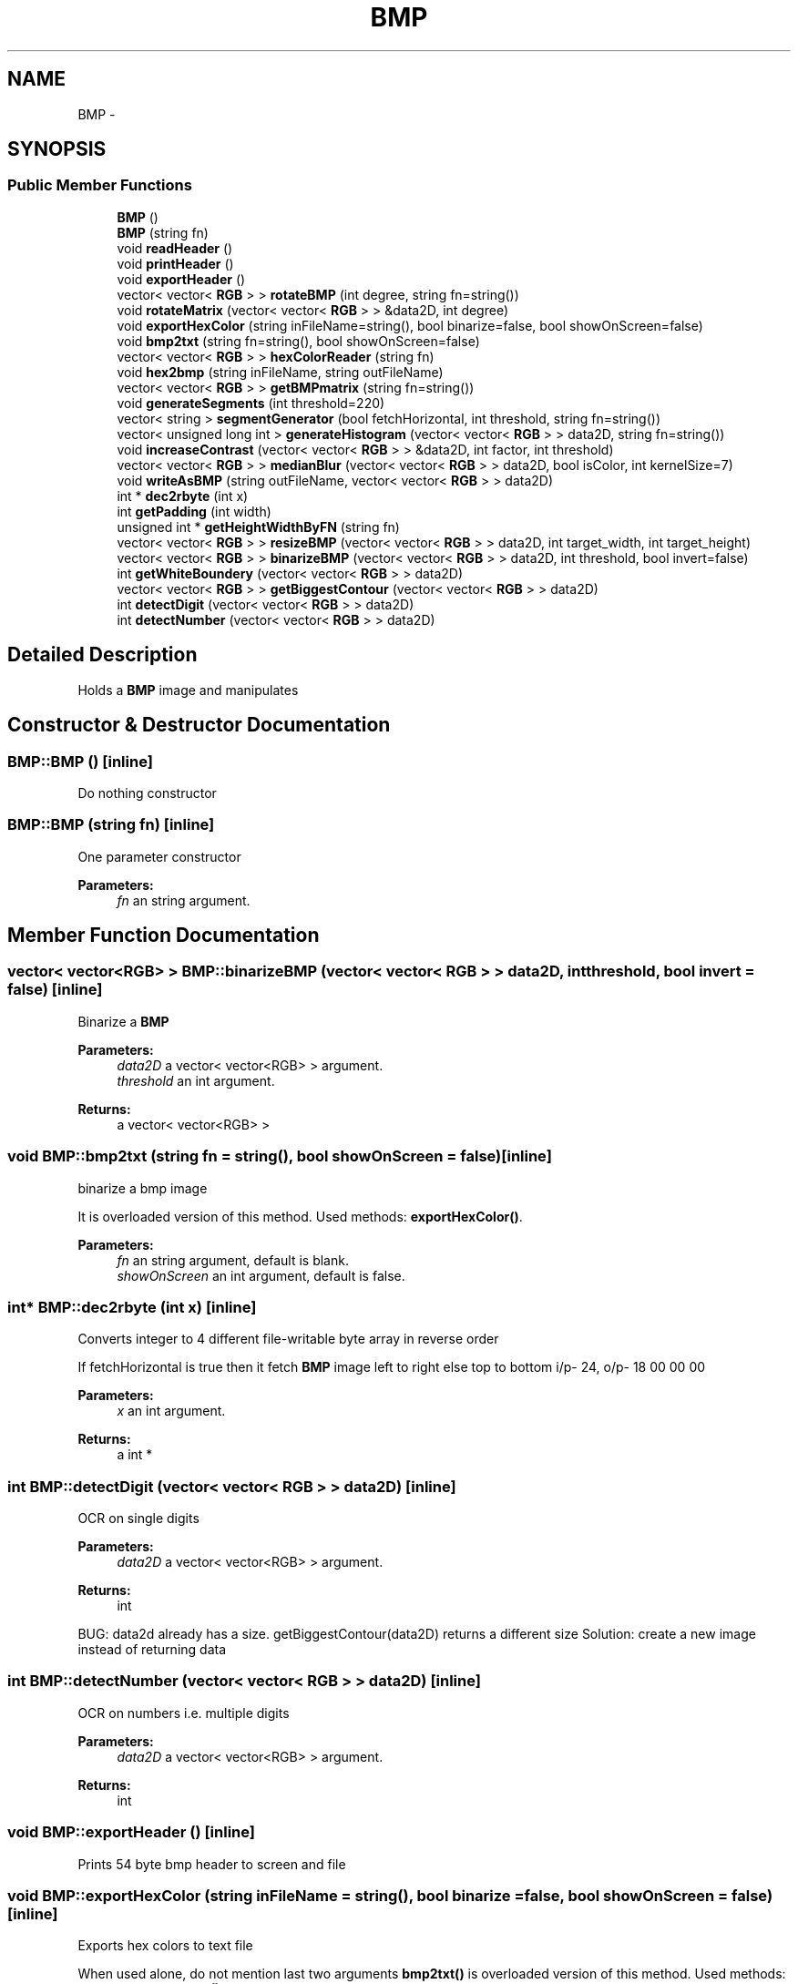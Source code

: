 .TH "BMP" 3 "Mon May 23 2016" "segmenter" \" -*- nroff -*-
.ad l
.nh
.SH NAME
BMP \- 
.SH SYNOPSIS
.br
.PP
.SS "Public Member Functions"

.in +1c
.ti -1c
.RI "\fBBMP\fP ()"
.br
.ti -1c
.RI "\fBBMP\fP (string fn)"
.br
.ti -1c
.RI "void \fBreadHeader\fP ()"
.br
.ti -1c
.RI "void \fBprintHeader\fP ()"
.br
.ti -1c
.RI "void \fBexportHeader\fP ()"
.br
.ti -1c
.RI "vector< vector< \fBRGB\fP > > \fBrotateBMP\fP (int degree, string fn=string())"
.br
.ti -1c
.RI "void \fBrotateMatrix\fP (vector< vector< \fBRGB\fP > > &data2D, int degree)"
.br
.ti -1c
.RI "void \fBexportHexColor\fP (string inFileName=string(), bool binarize=false, bool showOnScreen=false)"
.br
.ti -1c
.RI "void \fBbmp2txt\fP (string fn=string(), bool showOnScreen=false)"
.br
.ti -1c
.RI "vector< vector< \fBRGB\fP > > \fBhexColorReader\fP (string fn)"
.br
.ti -1c
.RI "void \fBhex2bmp\fP (string inFileName, string outFileName)"
.br
.ti -1c
.RI "vector< vector< \fBRGB\fP > > \fBgetBMPmatrix\fP (string fn=string())"
.br
.ti -1c
.RI "void \fBgenerateSegments\fP (int threshold=220)"
.br
.ti -1c
.RI "vector< string > \fBsegmentGenerator\fP (bool fetchHorizontal, int threshold, string fn=string())"
.br
.ti -1c
.RI "vector< unsigned long int > \fBgenerateHistogram\fP (vector< vector< \fBRGB\fP > > data2D, string fn=string())"
.br
.ti -1c
.RI "void \fBincreaseContrast\fP (vector< vector< \fBRGB\fP > > &data2D, int factor, int threshold)"
.br
.ti -1c
.RI "vector< vector< \fBRGB\fP > > \fBmedianBlur\fP (vector< vector< \fBRGB\fP > > data2D, bool isColor, int kernelSize=7)"
.br
.ti -1c
.RI "void \fBwriteAsBMP\fP (string outFileName, vector< vector< \fBRGB\fP > > data2D)"
.br
.ti -1c
.RI "int * \fBdec2rbyte\fP (int x)"
.br
.ti -1c
.RI "int \fBgetPadding\fP (int width)"
.br
.ti -1c
.RI "unsigned int * \fBgetHeightWidthByFN\fP (string fn)"
.br
.ti -1c
.RI "vector< vector< \fBRGB\fP > > \fBresizeBMP\fP (vector< vector< \fBRGB\fP > > data2D, int target_width, int target_height)"
.br
.ti -1c
.RI "vector< vector< \fBRGB\fP > > \fBbinarizeBMP\fP (vector< vector< \fBRGB\fP > > data2D, int threshold, bool invert=false)"
.br
.ti -1c
.RI "int \fBgetWhiteBoundery\fP (vector< vector< \fBRGB\fP > > data2D)"
.br
.ti -1c
.RI "vector< vector< \fBRGB\fP > > \fBgetBiggestContour\fP (vector< vector< \fBRGB\fP > > data2D)"
.br
.ti -1c
.RI "int \fBdetectDigit\fP (vector< vector< \fBRGB\fP > > data2D)"
.br
.ti -1c
.RI "int \fBdetectNumber\fP (vector< vector< \fBRGB\fP > > data2D)"
.br
.in -1c
.SH "Detailed Description"
.PP 
Holds a \fBBMP\fP image and manipulates 
.SH "Constructor & Destructor Documentation"
.PP 
.SS "BMP::BMP ()\fC [inline]\fP"
Do nothing constructor 
.SS "BMP::BMP (string fn)\fC [inline]\fP"
One parameter constructor
.PP
\fBParameters:\fP
.RS 4
\fIfn\fP an string argument\&. 
.RE
.PP

.SH "Member Function Documentation"
.PP 
.SS "vector< vector<\fBRGB\fP> > BMP::binarizeBMP (vector< vector< \fBRGB\fP > > data2D, int threshold, bool invert = \fCfalse\fP)\fC [inline]\fP"
Binarize a \fBBMP\fP
.PP
\fBParameters:\fP
.RS 4
\fIdata2D\fP a vector< vector<RGB> > argument\&. 
.br
\fIthreshold\fP an int argument\&. 
.RE
.PP
\fBReturns:\fP
.RS 4
a vector< vector<RGB> > 
.RE
.PP

.SS "void BMP::bmp2txt (string fn = \fCstring()\fP, bool showOnScreen = \fCfalse\fP)\fC [inline]\fP"
binarize a bmp image
.PP
It is overloaded version of this method\&. Used methods: \fBexportHexColor()\fP\&. 
.PP
\fBParameters:\fP
.RS 4
\fIfn\fP an string argument, default is blank\&. 
.br
\fIshowOnScreen\fP an int argument, default is false\&. 
.RE
.PP

.SS "int* BMP::dec2rbyte (int x)\fC [inline]\fP"
Converts integer to 4 different file-writable byte array in reverse order
.PP
If fetchHorizontal is true then it fetch \fBBMP\fP image left to right else top to bottom i/p- 24, o/p- 18 00 00 00 
.PP
\fBParameters:\fP
.RS 4
\fIx\fP an int argument\&. 
.RE
.PP
\fBReturns:\fP
.RS 4
a int * 
.RE
.PP

.SS "int BMP::detectDigit (vector< vector< \fBRGB\fP > > data2D)\fC [inline]\fP"
OCR on single digits
.PP
\fBParameters:\fP
.RS 4
\fIdata2D\fP a vector< vector<RGB> > argument\&. 
.RE
.PP
\fBReturns:\fP
.RS 4
int 
.RE
.PP
BUG: data2d already has a size\&. getBiggestContour(data2D) returns a different size Solution: create a new image instead of returning data
.SS "int BMP::detectNumber (vector< vector< \fBRGB\fP > > data2D)\fC [inline]\fP"
OCR on numbers i\&.e\&. multiple digits
.PP
\fBParameters:\fP
.RS 4
\fIdata2D\fP a vector< vector<RGB> > argument\&. 
.RE
.PP
\fBReturns:\fP
.RS 4
int 
.RE
.PP

.SS "void BMP::exportHeader ()\fC [inline]\fP"
Prints 54 byte bmp header to screen and file 
.SS "void BMP::exportHexColor (string inFileName = \fCstring()\fP, bool binarize = \fCfalse\fP, bool showOnScreen = \fCfalse\fP)\fC [inline]\fP"
Exports hex colors to text file
.PP
When used alone, do not mention last two arguments \fBbmp2txt()\fP is overloaded version of this method\&. Used methods: \fBgetHeightWidthByFN()\fP, \fBgetPadding()\fP, \fBgetBMPmatrix()\fP\&. 
.PP
\fBParameters:\fP
.RS 4
\fIinFileName\fP an string argument, default is blank\&. 
.br
\fIbinarize\fP an int argument, default is false\&. 
.br
\fIshowOnScreen\fP an int argument, default is false\&. 
.RE
.PP
sorting left to right, bottom to top 
.SS "vector<unsigned long int> BMP::generateHistogram (vector< vector< \fBRGB\fP > > data2D, string fn = \fCstring()\fP)\fC [inline]\fP"
Generate histogram of a \fBBMP\fP image (P5 PGM)
.PP
\fBParameters:\fP
.RS 4
\fIdata2D\fP an vector< vector<RGB> > argument\&. 
.br
\fIfn\fP an string argument, default is blank\&. 
.RE
.PP
\fBReturns:\fP
.RS 4
a vector<unsigned long int> 
.RE
.PP

.SS "void BMP::generateSegments (int threshold = \fC220\fP)\fC [inline]\fP"
Generates both line and word segment from \fBBMP\fP files
.PP
This method calls its sub method \fBsegmentGenerator()\fP and loop through received string array up to two level Used methods: \fBsegmentGenerator()\fP\&. 
.PP
\fBParameters:\fP
.RS 4
\fIthreshold\fP an int argument, default is 225\&. 
.RE
.PP

.SS "vector< vector<\fBRGB\fP> > BMP::getBiggestContour (vector< vector< \fBRGB\fP > > data2D)\fC [inline]\fP"
Get the biggest contour from a \fBBMP\fP i\&.e\&. cropping out unnecessary white borders
.PP
\fBParameters:\fP
.RS 4
\fIdata2D\fP a vector< vector<RGB> > argument\&. 
.br
\fIthreshold\fP an int argument\&. 
.RE
.PP
\fBReturns:\fP
.RS 4
a vector< vector<RGB> > 
.RE
.PP

.SS "vector< vector< \fBRGB\fP > > BMP::getBMPmatrix (string fn = \fCstring()\fP)\fC [inline]\fP"
Reads color from \fBBMP\fP files and store them into 2D array
.PP
Used methods: \fBgetHeightWidthByFN()\fP, \fBgetPadding()\fP\&. 
.PP
\fBParameters:\fP
.RS 4
\fIfn\fP an string argument, default is blank\&. 
.RE
.PP
\fBReturns:\fP
.RS 4
a vector< vector<RGB> > 
.RE
.PP
fetching and sorting left to right, bottom to top 
.SS "unsigned int* BMP::getHeightWidthByFN (string fn)\fC [inline]\fP"
Calculate the padding or junk byte values of \fBBMP\fP from width
.PP
\fBParameters:\fP
.RS 4
\fIwidth\fP an int argument\&. 
.RE
.PP
\fBReturns:\fP
.RS 4
a int 
.RE
.PP

.SS "int BMP::getPadding (int width)\fC [inline]\fP"
Calculate the padding or junk byte values of \fBBMP\fP from width
.PP
\fBParameters:\fP
.RS 4
\fIwidth\fP an int argument\&. 
.RE
.PP
\fBReturns:\fP
.RS 4
a int 
.RE
.PP

.SS "int BMP::getWhiteBoundery (vector< vector< \fBRGB\fP > > data2D)\fC [inline]\fP"
Get white boundary limits i\&.e\&. white border from a \fBBMP\fP image, helper method of getBiggestContour
.PP
\fBParameters:\fP
.RS 4
\fIdata2D\fP a vector< vector<RGB> > argument\&. 
.RE
.PP
\fBReturns:\fP
.RS 4
an int 
.RE
.PP

.SS "void BMP::hex2bmp (string inFileName, string outFileName)\fC [inline]\fP"
Reads hex color files and write them into \fBBMP\fP files
.PP
reads color intensity \&.txt files and store them into vector those \&.txt file has white space as pixel and '
.br
' as line delimiter Used methods: \fBhexColorReader()\fP, \fBwriteAsBMP()\fP\&. 
.PP
\fBParameters:\fP
.RS 4
\fIinFileName\fP an string argument\&. 
.br
\fIoutFileName\fP an string argument\&. 
.RE
.PP

.SS "vector< vector<\fBRGB\fP> > BMP::hexColorReader (string fn)\fC [inline]\fP"
reads hex color files and store them into 2D array
.PP
reads color intensity \&.txt files and store them into vector Used methods: \fBgetHeightWidthByFN()\fP, \fBexportHexColor()\fP\&. 
.PP
\fBParameters:\fP
.RS 4
\fIfn\fP an string argument\&. 
.RE
.PP
\fBReturns:\fP
.RS 4
a vector< vector<RGB> > 
.RE
.PP

.SS "void BMP::increaseContrast (vector< vector< \fBRGB\fP > > & data2D, int factor, int threshold)\fC [inline]\fP"
Increase contrast of a \fBRGB\fP pixel matrix
.PP
\fBParameters:\fP
.RS 4
\fIdata2D\fP an vector< vector<RGB> >& argument\&. 
.br
\fIfactor\fP an int argument\&. 
.br
\fIthreshold\fP an int argument\&. 
.RE
.PP

.SS "vector< vector<\fBRGB\fP> > BMP::medianBlur (vector< vector< \fBRGB\fP > > data2D, bool isColor, int kernelSize = \fC7\fP)\fC [inline]\fP"
Apply median blur on a pixel matrix, it removes salt/paper noise
.PP
\fBParameters:\fP
.RS 4
\fIdata2D\fP an vector< vector<RGB> > argument, it should be odd\&. 
.br
\fIisColor\fP an int bool\&. 
.br
\fIkernelSize\fP an int argument, default is 7\&. 
.RE
.PP
\fBReturns:\fP
.RS 4
a vector< vector<RGB> > 
.RE
.PP

.SS "void BMP::printHeader ()\fC [inline]\fP"
Prints 54 byte bmp header to screen 
.SS "void BMP::readHeader ()\fC [inline]\fP"
Reads 54 byte bmp header bfType - 2 bytes
.PP
bfSize: - 4 bytes
.PP
bfReserved1: - 2 bytes
.PP
bfReserved2: - 2 bytes
.PP
bfOffBits: - 4 bytes
.PP
biSize: - 4 bytes
.PP
biWidth: - 4 bytes
.PP
biHeight: - 4 bytes
.PP
biPlanes: - 2 bytes
.PP
biBitCount: - 2 bytes
.PP
biCompression: - 4 bytes
.PP
biSizeImage: - 4 bytes
.PP
biXPelsPerMeter: - 4 bytes
.PP
biYPelsPerMeter: - 4 bytes
.PP
biClrUsed: - 4 bytes
.PP
biClrImportant: - 4 bytes
.PP
calculating padding value 
.SS "vector< vector<\fBRGB\fP> > BMP::resizeBMP (vector< vector< \fBRGB\fP > > data2D, int target_width, int target_height)\fC [inline]\fP"
Resized a \fBBMP\fP
.PP
\fBParameters:\fP
.RS 4
\fIdata2D\fP a vector< vector<RGB> > argument\&. 
.br
\fItarget_width\fP an int argument\&. 
.br
\fItarget_height\fP an int argument\&. 
.RE
.PP
\fBReturns:\fP
.RS 4
a vector< vector<RGB> > 
.RE
.PP

.SS "vector< vector<\fBRGB\fP> > BMP::rotateBMP (int degree, string fn = \fCstring()\fP)\fC [inline]\fP"
Rotates a bmp image by 90, 180 and 270 degrees clockwise
.PP
\fBParameters:\fP
.RS 4
\fIdegree\fP an int argument\&. 
.br
\fIfn\fP an string argument, default = blank\&. 
.RE
.PP
\fBReturns:\fP
.RS 4
a vector< vector<RGB> > 
.RE
.PP
writing to new \fBBMP\fP 
.SS "void BMP::rotateMatrix (vector< vector< \fBRGB\fP > > & data2D, int degree)\fC [inline]\fP"
Rotates a 2d matrix/array by 90, 180 and 270 degrees clockwise
.PP
\fBParameters:\fP
.RS 4
\fIdata2D\fP an vector< vector< RGB > > reference argument\&. 
.br
\fIdegree\fP an int argument\&. 
.RE
.PP

.SS "vector<string> BMP::segmentGenerator (bool fetchHorizontal, int threshold, string fn = \fCstring()\fP)\fC [inline]\fP"
Generates only line or word segment from \fBBMP\fP files depends on condition
.PP
If fetchHorizontal is true then it fetch \fBBMP\fP image left to right else top to bottom i\&.e\&. fetchHorizontal = true means line segment else word segment\&. Used methods: \fBwriteAsBMP()\fP\&. 
.PP
\fBParameters:\fP
.RS 4
\fIfetchHorizontal\fP an bool argument\&. 
.br
\fIthreshold\fP an int argument\&. 
.br
\fIfn\fP an string argument, default is blank\&. 
.RE
.PP
\fBReturns:\fP
.RS 4
a vector<string> 
.RE
.PP
writing to new \fBBMP\fP 
.SS "void BMP::writeAsBMP (string outFileName, vector< vector< \fBRGB\fP > > data2D)\fC [inline]\fP"
Writes/generates new \fBBMP\fP file from 2D array of pixel colors
.PP
\fBParameters:\fP
.RS 4
\fIoutFileName\fP an string argument\&. 
.br
\fIdata2D\fP an vector< vector<RGB> > argument\&. 
.RE
.PP
\fBReturns:\fP
.RS 4
a int 
.RE
.PP
preparing header
.PP
generating new header and write to file
.PP
writing pixel data
.PP
sorting left to right, bottom to top 

.SH "Author"
.PP 
Generated automatically by Doxygen for segmenter from the source code\&.
